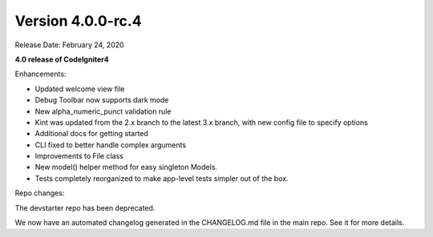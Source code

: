 Version 4.0.0-rc.4
====================================================

Release Date: February 24, 2020

**4.0 release of CodeIgniter4**

Enhancements:

- Updated welcome view file
- Debug Toolbar now supports dark mode
- New alpha_numeric_punct validation rule
- Kint was updated from the 2.x branch to the latest 3.x branch, with new config file to specify options
- Additional docs for getting started
- CLI fixed to better handle complex arguments
- Improvements to File class
- New model() helper method for easy singleton Models.
- Tests completely reorganized to make app-level tests simpler out of the box.

Repo changes:

The devstarter repo has been deprecated.

We now have an automated changelog generated in the CHANGELOG.md file in the main repo. See it for more details.

